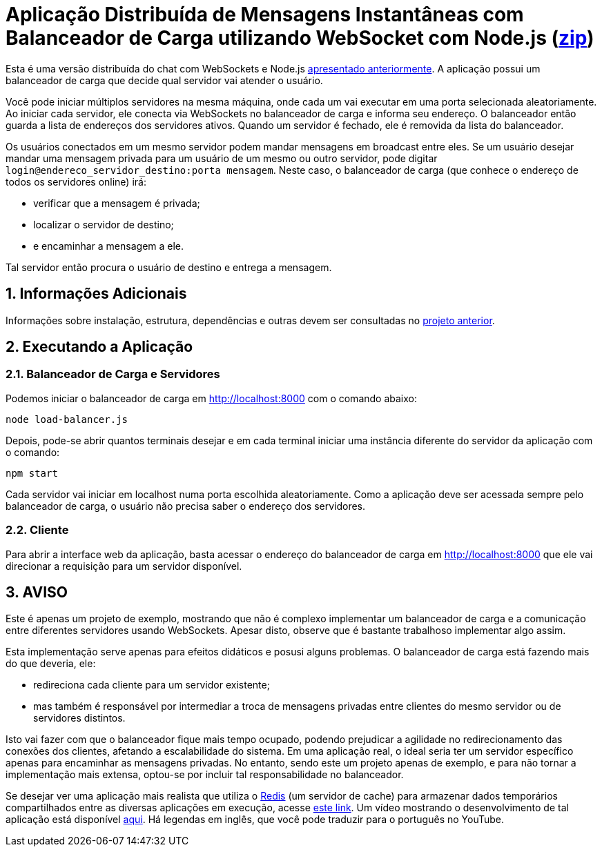 :source-highlighter: highlightjs
:numbered:

ifdef::env-github[]
:outfilesuffix: .adoc
:caution-caption: :fire:
:important-caption: :exclamation:
:note-caption: :paperclip:
:tip-caption: :bulb:
:warning-caption: :warning:
endif::[]

= Aplicação Distribuída de Mensagens Instantâneas com Balanceador de Carga utilizando WebSocket com Node.js (link:https://kinolien.github.io/gitzip/?download=/manoelcampos/sd-websockets/tree/master/2.2-distributed-websocket[zip])

Esta é uma versão distribuída do chat com WebSockets e Node.js link:../2.1-websocket-chat-nodejs[apresentado anteriormente].
A aplicação possui um balanceador de carga que decide qual servidor vai atender o usuário. 

Você pode iniciar múltiplos servidores na mesma máquina, onde cada um vai executar em uma porta selecionada aleatoriamente. 
Ao iniciar cada servidor, ele conecta via WebSockets no balanceador de carga e informa seu endereço.
O balanceador então guarda a lista de endereços dos servidores ativos.
Quando um servidor é fechado, ele é removida da lista do balanceador.

Os usuários conectados em um mesmo servidor podem mandar mensagens em broadcast entre eles.
Se um usuário desejar mandar uma mensagem privada para um usuário de um mesmo ou outro servidor, pode digitar `login@endereco_servidor_destino:porta mensagem`. 
Neste caso, o balanceador de carga (que conhece o endereço de todos os servidores online) irá:

- verificar que a mensagem é privada;
- localizar o servidor de destino;
- e encaminhar a mensagem a ele. 

Tal servidor então procura o usuário de destino e entrega a mensagem.

== Informações Adicionais

Informações sobre instalação, estrutura, dependências e outras devem ser consultadas no link:../2.1-websocket-chat-nodejs[projeto anterior].

== Executando a Aplicação

=== Balanceador de Carga e Servidores

Podemos iniciar o balanceador de carga em http://localhost:8000 com o comando abaixo:

[source,bash]
----
node load-balancer.js
----

Depois, pode-se abrir quantos terminais desejar e em cada terminal iniciar uma instância diferente do servidor da aplicação com o comando: 

[source,bash]
----
npm start
----

Cada servidor vai iniciar em localhost numa porta escolhida aleatoriamente.
Como a aplicação deve ser acessada sempre pelo balanceador de carga, o usuário não precisa saber o endereço dos servidores.

=== Cliente

Para abrir a interface web da aplicação, basta acessar o endereço do balanceador de carga em http://localhost:8000
que ele vai direcionar a requisição para um servidor disponível.

== AVISO

Este é apenas um projeto de exemplo, mostrando que não é complexo implementar
um balanceador de carga e a comunicação entre diferentes servidores usando WebSockets.
Apesar disto, observe que é bastante trabalhoso implementar algo assim.

Esta implementação serve apenas para efeitos didáticos e posusi alguns problemas.
O balanceador de carga está fazendo mais do que deveria, ele: 

- redireciona cada cliente para um servidor existente;
- mas também é responsável por intermediar a troca de mensagens privadas entre clientes do mesmo servidor ou de servidores distintos.

Isto vai fazer com que o balanceador fique mais tempo ocupado, 
podendo prejudicar a agilidade no redirecionamento das conexões dos clientes, afetando a escalabilidade do sistema.
Em uma aplicação real, o ideal seria ter um servidor específico apenas para encaminhar as mensagens privadas.
No entanto, sendo este um projeto apenas de exemplo, e para não tornar a implementação mais extensa,
optou-se por incluir tal responsabilidade no balanceador. 

Se desejar ver uma aplicação mais realista que utiliza o https://redis.io[Redis] (um servidor de cache) para armazenar dados temporários compartilhados
entre as diversas aplicações em execução, acesse https://medium.com/containers-on-aws/scaling-a-realtime-chat-app-on-aws-using-socket-io-redis-and-aws-fargate-4ed63fb1b681[este link].
Um vídeo mostrando o desenvolvimento de tal aplicação está disponível link:https://youtu.be/IEvLkwdFgnU[aqui].
Há legendas em inglês, que você pode traduzir para o português no YouTube.